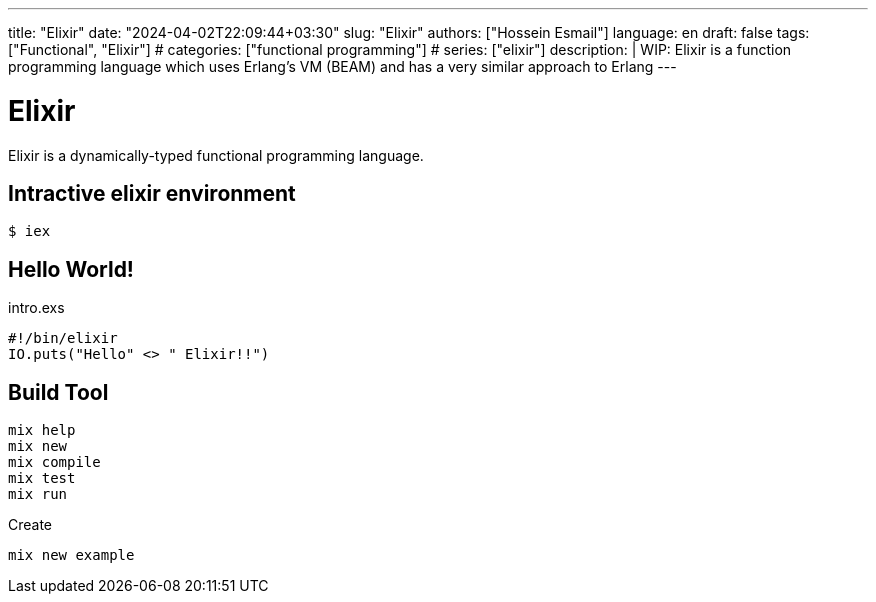 ---
title: "Elixir"
date: "2024-04-02T22:09:44+03:30"
slug: "Elixir" 
authors: ["Hossein Esmail"]
language: en
draft: false
tags: ["Functional", "Elixir"]
# categories: ["functional programming"]
# series: ["elixir"]
description: |
    WIP: Elixir is a function programming language which uses Erlang's VM
    (BEAM) and has a very similar approach to Erlang
---

= Elixir
:doctype: article
// :toc:
:toclevels: 1
// :numbered:
:icons: font
:icon-set: fi
:source-highlighter: rouge
:rouge-style: github

Elixir is a dynamically-typed functional programming language.

== Intractive elixir environment

[source,bash]
----
$ iex
----

== Hello World!

.intro.exs
[source,elixir]
----
#!/bin/elixir
IO.puts("Hello" <> " Elixir!!")
----

== Build Tool

....
mix help
mix new
mix compile
mix test
mix run
....

.Create
[,bash]
-----
mix new example
-----


